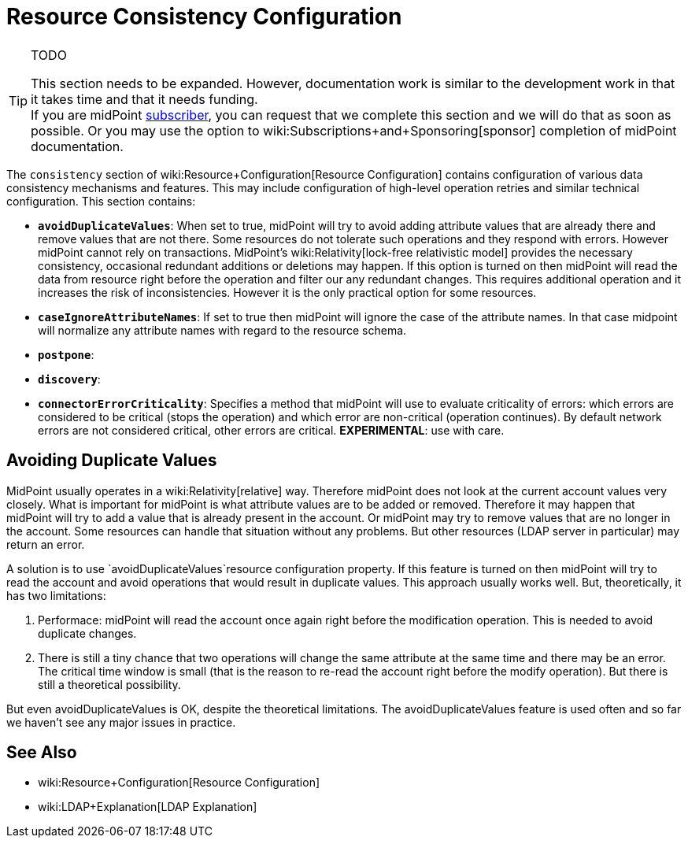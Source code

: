 = Resource Consistency Configuration
:page-nav-title: Consistency
:page-wiki-name: Resource Consistency Configuration
:page-wiki-id: 24675499
:page-wiki-metadata-create-user: semancik
:page-wiki-metadata-create-date: 2017-09-27T10:31:10.624+02:00
:page-wiki-metadata-modify-user: semancik
:page-wiki-metadata-modify-date: 2017-09-27T10:35:07.440+02:00
:page-upkeep-status: red

[TIP]
.TODO
====
This section needs to be expanded.
However, documentation work is similar to the development work in that it takes time and that it needs funding. +
If you are midPoint link:https://evolveum.com/services/[subscriber], you can request that we complete this section and we will do that as soon as possible.
Or you may use the option to wiki:Subscriptions+and+Sponsoring[sponsor] completion of midPoint documentation.

====

The `consistency` section of wiki:Resource+Configuration[Resource Configuration] contains configuration of various data consistency mechanisms and features.
This may include configuration of high-level operation retries and similar technical configuration.
This section contains:

* `*avoidDuplicateValues*`: When set to true, midPoint will try to avoid adding attribute values that are already there and remove values that are not there.
Some resources do not tolerate such operations and they respond with errors.
However midPoint cannot rely on transactions.
MidPoint's wiki:Relativity[lock-free relativistic model] provides the necessary consistency, occasional redundant additions or deletions may happen.
If this option is turned on then midPoint will read the data from resource right before the operation and filter our any redundant changes.
This requires additional operation and it increases the risk of inconsistencies.
However it is the only practical option for some resources.

* `*caseIgnoreAttributeNames*`: If set to true then midPoint will ignore the case of the attribute names.
In that case midpoint will normalize any attribute names with regard to the resource schema.

* `*postpone*`:

* `*discovery*`:

* `*connectorErrorCriticality*`: Specifies a method that midPoint will use to evaluate criticality of errors: which errors are considered to be critical (stops the operation) and which error are non-critical (operation continues).
By default network errors are not considered critical, other errors are critical.
*EXPERIMENTAL*: use with care.


== Avoiding Duplicate Values

MidPoint usually operates in a wiki:Relativity[relative] way.
Therefore midPoint does not look at the current account values very closely.
What is important for midPoint is what attribute values are to be added or removed.
Therefore it may happen that midPoint will try to add a value that is already present in the account.
Or midPoint may try to remove values that are no longer in the account.
Some resources can handle that situation without any problems.
But other resources (LDAP server in particular) may return an error.

A solution is to use `avoidDuplicateValues`resource configuration property. If this feature is turned on then midPoint will try to read the account and avoid operations that would result in duplicate values.
This approach usually works well.
But, theoretically, it has two limitations:

. Performace: midPoint will read the account once again right before the modification operation. This is needed to avoid duplicate changes.

. There is still a tiny chance that two operations will change the same attribute at the same time and there may be an error. The critical time window is small (that is the reason to re-read the account right before the modify operation). But there is still a theoretical possibility.

But even avoidDuplicateValues is OK, despite the theoretical limitations. The  avoidDuplicateValues feature is used often and so far we haven't see any major issues in practice.


== See Also

* wiki:Resource+Configuration[Resource Configuration]

* wiki:LDAP+Explanation[LDAP Explanation]